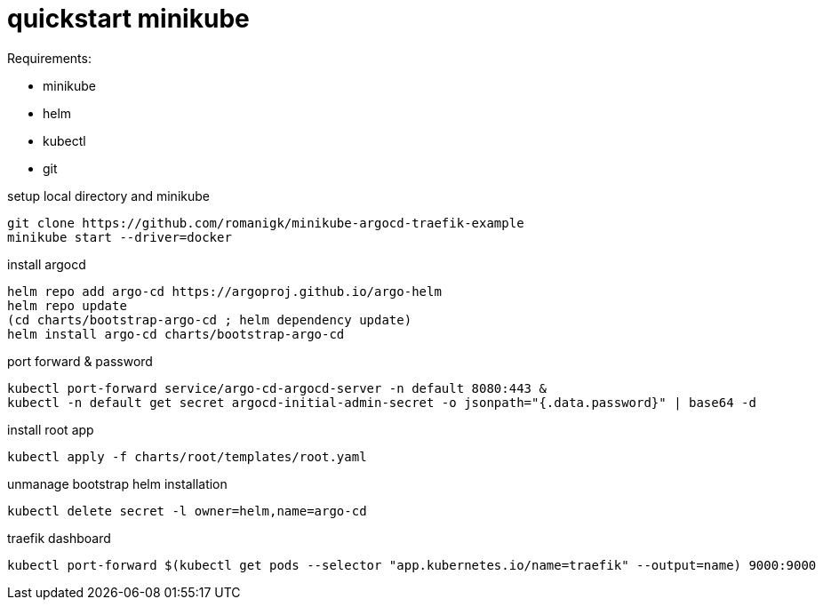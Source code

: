 = quickstart minikube

.Requirements:
* minikube
* helm
* kubectl
* git

.setup local directory and minikube
[source,bash]
----
git clone https://github.com/romanigk/minikube-argocd-traefik-example
minikube start --driver=docker
----

.install argocd
[source,bash]
----
helm repo add argo-cd https://argoproj.github.io/argo-helm
helm repo update
(cd charts/bootstrap-argo-cd ; helm dependency update)
helm install argo-cd charts/bootstrap-argo-cd
----

.port forward & password
[source,bash]
----
kubectl port-forward service/argo-cd-argocd-server -n default 8080:443 & 
kubectl -n default get secret argocd-initial-admin-secret -o jsonpath="{.data.password}" | base64 -d
----

.install root app
[source,bash]
----
kubectl apply -f charts/root/templates/root.yaml
----

.unmanage bootstrap helm installation
[source,bash]
----
kubectl delete secret -l owner=helm,name=argo-cd  
----

.traefik dashboard
----
kubectl port-forward $(kubectl get pods --selector "app.kubernetes.io/name=traefik" --output=name) 9000:9000
----

